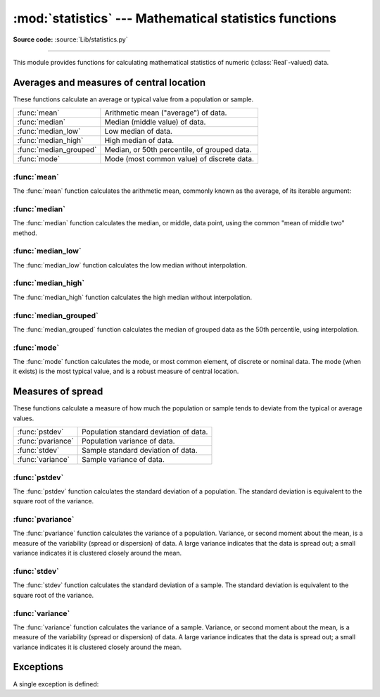 :mod:`statistics` --- Mathematical statistics functions
=======================================================

.. module:: statistics
   :synopsis: mathematical statistics functions
.. moduleauthor:: Steven D'Aprano <steve+python@pearwood.info>
.. sectionauthor:: Steven D'Aprano <steve+python@pearwood.info>

.. versionadded:: 3.4

.. testsetup:: *

   from statistics import *
   __name__ = '<doctest>'

**Source code:** :source:`Lib/statistics.py`

--------------

This module provides functions for calculating mathematical statistics of
numeric (:class:`Real`-valued) data.

Averages and measures of central location
-----------------------------------------

These functions calculate an average or typical value from a population
or sample.

=======================  =============================================
:func:`mean`             Arithmetic mean ("average") of data.
:func:`median`           Median (middle value) of data.
:func:`median_low`       Low median of data.
:func:`median_high`      High median of data.
:func:`median_grouped`   Median, or 50th percentile, of grouped data.
:func:`mode`             Mode (most common value) of discrete data.
=======================  =============================================

:func:`mean`
~~~~~~~~~~~~

The :func:`mean` function calculates the arithmetic mean, commonly known
as the average, of its iterable argument:

.. function:: mean(data)

   Return the sample arithmetic mean of *data*, a sequence or iterator
   of real-valued numbers.

   The arithmetic mean is the sum of the data divided by the number of
   data points. It is commonly called "the average", although it is only
   one of many different mathematical averages. It is a measure of the
   central location of the data.

   Some examples of use:

   .. doctest::

      >>> mean([1, 2, 3, 4, 4])
      2.8
      >>> mean([-1.0, 2.5, 3.25, 5.75])
      2.625

      >>> from fractions import Fraction as F
      >>> mean([F(3, 7), F(1, 21), F(5, 3), F(1, 3)])
      Fraction(13, 21)

      >>> from decimal import Decimal as D
      >>> mean([D("0.5"), D("0.75"), D("0.625"), D("0.375")])
      Decimal('0.5625')

   .. note::

      The mean is strongly effected by outliers and is not a robust
      estimator for central location: the mean is not necessarily a
      typical example of the data points. For more robust, although less
      efficient, measures of central location, see :func:`median` and
      :func:`mode`. (In this case, "efficient" refers to statistical
      efficiency rather than computational efficiency.)

      The sample mean gives an unbiased estimate of the true population
      mean, which means that, taken on average over all the possible
      samples, ``mean(sample)`` converges on the true mean of the entire
      population. If *data* represents the entire population rather than
      a sample, then ``mean(data)`` is equivalent to calculating the true
      population mean μ.

   If ``data`` is empty, :exc:`StatisticsError` will be raised.

:func:`median`
~~~~~~~~~~~~~~

The :func:`median` function calculates the median, or middle, data point,
using the common "mean of middle two" method.

   .. seealso::

      :func:`median_low`

      :func:`median_high`

      :func:`median_grouped`

.. function:: median(data)

   Return the median (middle value) of numeric data.

   The median is a robust measure of central location, and is less affected
   by the presence of outliers in your data. When the number of data points
   is odd, the middle data point is returned:

   .. doctest::

      >>> median([1, 3, 5])
      3

   When the number of data points is even, the median is interpolated by
   taking the average of the two middle values:

   .. doctest::

      >>> median([1, 3, 5, 7])
      4.0

   This is suited for when your data is discrete, and you don't mind that
   the median may not be an actual data point.

   If data is empty, :exc:`StatisticsError` is raised.

:func:`median_low`
~~~~~~~~~~~~~~~~~~

The :func:`median_low` function calculates the low median without
interpolation.

.. function:: median_low(data)

   Return the low median of numeric data.

   The low median is always a member of the data set. When the number
   of data points is odd, the middle value is returned. When it is
   even, the smaller of the two middle values is returned.

   .. doctest::

      >>> median_low([1, 3, 5])
      3
      >>> median_low([1, 3, 5, 7])
      3

   Use the low median when your data are discrete and you prefer the median
   to be an actual data point rather than interpolated.

   If data is empty, :exc:`StatisticsError` is raised.

:func:`median_high`
~~~~~~~~~~~~~~~~~~~

The :func:`median_high` function calculates the high median without
interpolation.

.. function:: median_high(data)

   Return the high median of data.

   The high median is always a member of the data set. When the number of
   data points is odd, the middle value is returned. When it is even, the
   larger of the two middle values is returned.

   .. doctest::

      >>> median_high([1, 3, 5])
      3
      >>> median_high([1, 3, 5, 7])
      5

   Use the high median when your data are discrete and you prefer the median
   to be an actual data point rather than interpolated.

   If data is empty, :exc:`StatisticsError` is raised.

:func:`median_grouped`
~~~~~~~~~~~~~~~~~~~~~~

The :func:`median_grouped` function calculates the median of grouped data
as the 50th percentile, using interpolation.

.. function:: median_grouped(data [, interval])

   Return the median of grouped continuous data, calculated as the
   50th percentile.

   .. doctest::

      >>> median_grouped([52, 52, 53, 54])
      52.5

   In the following example, the data are rounded, so that each value
   represents the midpoint of data classes, e.g. 1 is the midpoint of the
   class 0.5-1.5, 2 is the midpoint of 1.5-2.5, 3 is the midpoint of
   2.5-3.5, etc. With the data given, the middle value falls somewhere in
   the class 3.5-4.5, and interpolation is used to estimate it:

   .. doctest::

      >>> median_grouped([1, 2, 2, 3, 4, 4, 4, 4, 4, 5])
      3.7

   Optional argument ``interval`` represents the class interval, and
   defaults to 1. Changing the class interval naturally will change the
   interpolation:

   .. doctest::

      >>> median_grouped([1, 3, 3, 5, 7], interval=1)
      3.25
      >>> median_grouped([1, 3, 3, 5, 7], interval=2)
      3.5

   This function does not check whether the data points are at least
   ``interval`` apart.

   .. impl-detail::

      Under some circumstances, :func:`median_grouped` may coerce data
      points to floats. This behaviour is likely to change in the future.

   .. seealso::

      * "Statistics for the Behavioral Sciences", Frederick J Gravetter
         and Larry B Wallnau (8th Edition).

      * Calculating the `median <http://www.ualberta.ca/~opscan/median.html>`_.

      * The `SSMEDIAN <https://projects.gnome.org/gnumeric/doc/gnumeric-function-SSMEDIAN.shtml>`_
         function in the Gnome Gnumeric spreadsheet, including
         `this discussion <https://mail.gnome.org/archives/gnumeric-list/2011-April/msg00018.html>`_.

   If data is empty, :exc:`StatisticsError` is raised.

:func:`mode`
~~~~~~~~~~~~

The :func:`mode` function calculates the mode, or most common element, of
discrete or nominal data. The mode (when it exists) is the most typical
value, and is a robust measure of central location.

.. function:: mode(data)

   Return the most common data point from discrete or nominal data.

   ``mode`` assumes discrete data, and returns a single value. This is the
   standard treatment of the mode as commonly taught in schools:

   .. doctest::

      >>> mode([1, 1, 2, 3, 3, 3, 3, 4])
      3

   The mode is unique in that it is the only statistic which also applies
   to nominal (non-numeric) data:

   .. doctest::

      >>> mode(["red", "blue", "blue", "red", "green", "red", "red"])
      'red'

   If data is empty, or if there is not exactly one most common value,
   :exc:`StatisticsError` is raised.

Measures of spread
------------------

These functions calculate a measure of how much the population or sample
tends to deviate from the typical or average values.

=======================  =============================================
:func:`pstdev`           Population standard deviation of data.
:func:`pvariance`        Population variance of data.
:func:`stdev`            Sample standard deviation of data.
:func:`variance`         Sample variance of data.
=======================  =============================================

:func:`pstdev`
~~~~~~~~~~~~~~

The :func:`pstdev` function calculates the standard deviation of a
population. The standard deviation is equivalent to the square root of
the variance.

.. function:: pstdev(data [, mu])

   Return the square root of the population variance. See :func:`pvariance`
   for arguments and other details.

   .. doctest::

      >>> pstdev([1.5, 2.5, 2.5, 2.75, 3.25, 4.75])
      0.986893273527251

:func:`pvariance`
~~~~~~~~~~~~~~~~~

The :func:`pvariance` function calculates the variance of a population.
Variance, or second moment about the mean, is a measure of the variability
(spread or dispersion) of data. A large variance indicates that the data is
spread out; a small variance indicates it is clustered closely around the
mean.

.. function:: pvariance(data [, mu])

   Return the population variance of *data*, a non-empty iterable of
   real-valued numbers.

   If the optional second argument *mu* is given, it should be the mean
   of *data*. If it is missing or None (the default), the mean is
   automatically calculated.

   Use this function to calculate the variance from the entire population.
   To estimate the variance from a sample, the :func:`variance` function is
   usually a better choice.

   Examples:

   .. doctest::

      >>> data = [0.0, 0.25, 0.25, 1.25, 1.5, 1.75, 2.75, 3.25]
      >>> pvariance(data)
      1.25

   If you have already calculated the mean of your data, you can pass
   it as the optional second argument *mu* to avoid recalculation:

   .. doctest::

      >>> mu = mean(data)
      >>> pvariance(data, mu)
      1.25

   This function does not attempt to verify that you have passed the actual
   mean as *mu*. Using arbitrary values for *mu* may lead to invalid or
   impossible results.

   Decimals and Fractions are supported:

   .. doctest::

      >>> from decimal import Decimal as D
      >>> pvariance([D("27.5"), D("30.25"), D("30.25"), D("34.5"), D("41.75")])
      Decimal('24.815')

      >>> from fractions import Fraction as F
      >>> pvariance([F(1, 4), F(5, 4), F(1, 2)])
      Fraction(13, 72)

   .. note::

      When called with the entire population, this gives the population
      variance σ². When called on a sample instead, this is the biased
      sample variance s², also known as variance with N degrees of freedom.

      If you somehow know the true population mean μ, you may use this
      function to calculate the variance of a sample, giving the known
      population mean as the second argument. Provided the data points are
      representative (e.g. independent and identically distributed), the
      result will be an unbiased estimate of the population variance.

   Raises :exc:`StatisticsError` if *data* is empty.

:func:`stdev`
~~~~~~~~~~~~~~

The :func:`stdev` function calculates the standard deviation of a sample.
The standard deviation is equivalent to the square root of the variance.

.. function:: stdev(data [, xbar])

   Return the square root of the sample variance. See :func:`variance` for
   arguments and other details.

   .. doctest::

      >>> stdev([1.5, 2.5, 2.5, 2.75, 3.25, 4.75])
      1.0810874155219827

:func:`variance`
~~~~~~~~~~~~~~~~~

The :func:`variance` function calculates the variance of a sample. Variance,
or second moment about the mean, is a measure of the variability (spread or
dispersion) of data. A large variance indicates that the data is spread out;
a small variance indicates it is clustered closely around the mean.

.. function:: variance(data [, xbar])

   Return the sample variance of *data*, an iterable of at least two
   real-valued numbers.

   If the optional second argument *xbar* is given, it should be the mean
   of *data*. If it is missing or None (the default), the mean is
   automatically calculated.

   Use this function when your data is a sample from a population. To
   calculate the variance from the entire population, see :func:`pvariance`.

   Examples:

   .. doctest::

      >>> data = [2.75, 1.75, 1.25, 0.25, 0.5, 1.25, 3.5]
      >>> variance(data)
      1.3720238095238095

   If you have already calculated the mean of your data, you can pass
   it as the optional second argument *xbar* to avoid recalculation:

   .. doctest::

      >>> m = mean(data)
      >>> variance(data, m)
      1.3720238095238095

   This function does not attempt to verify that you have passed the actual
   mean as *xbar*. Using arbitrary values for *xbar* can lead to invalid or
   impossible results.

   Decimal and Fraction values are supported:

   .. doctest::

      >>> from decimal import Decimal as D
      >>> variance([D("27.5"), D("30.25"), D("30.25"), D("34.5"), D("41.75")])
      Decimal('31.01875')

      >>> from fractions import Fraction as F
      >>> variance([F(1, 6), F(1, 2), F(5, 3)])
      Fraction(67, 108)

   .. note::

      This is the sample variance s² with Bessel's correction, also known
      as variance with N-1 degrees of freedom. Provided that the data
      points are representative (e.g. independent and identically
      distributed), the result should be an unbiased estimate of the true
      population variance.

      If you somehow know the actual population mean μ you should pass it
      to the :func:`pvariance` function as the *mu* parameter to get
      the variance of a sample.

   Raises :exc:`StatisticsError` if *data* has fewer than two values.

Exceptions
----------

A single exception is defined:

.. exception:: StatisticsError

   Subclass of :exc:`ValueError` for statistics-related exceptions.

..
   # This modelines must appear within the last ten lines of the file.
   kate: indent-width 3; remove-trailing-space on; replace-tabs on; encoding utf-8;
